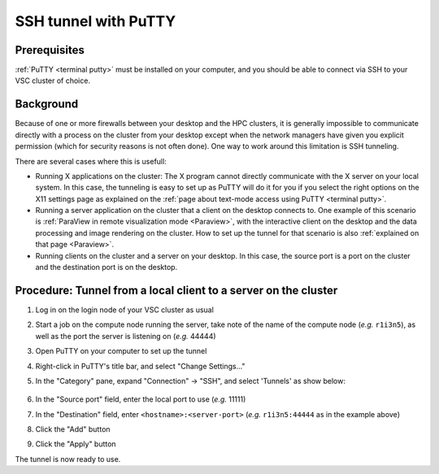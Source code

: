 .. _putty ssh tunnel:

SSH tunnel with PuTTY
=====================

Prerequisites
-------------

:ref:`PuTTY <terminal putty>` must be installed on your computer, and you
should be able to connect via SSH to your VSC cluster of choice.

Background
----------

Because of one or more firewalls between your desktop and the HPC
clusters, it is generally impossible to communicate directly with a
process on the cluster from your desktop except when the network
managers have given you explicit permission (which for security reasons
is not often done). One way to work around this limitation is SSH
tunneling.

There are several cases where this is usefull:

* Running X applications on the cluster: The X program cannot directly
  communicate with the X server on your local system. In this case, the
  tunneling is easy to set up as PuTTY will do it for you if you select
  the right options on the X11 settings page as explained on the
  :ref:`page about text-mode access using PuTTY <terminal putty>`.

* Running a server application on the cluster that a client on the
  desktop connects to. One example of this scenario is :ref:`ParaView in
  remote visualization mode <Paraview>`,
  with the interactive client on the desktop and the data processing
  and image rendering on the cluster. How to set up the tunnel for that
  scenario is also :ref:`explained on that page <Paraview>`.

* Running clients on the cluster and a server on your desktop. In this
  case, the source port is a port on the cluster and the destination
  port is on the desktop.

Procedure: Tunnel from a local client to a server on the cluster
------------------------------------------------------------------

#. Log in on the login node of your VSC cluster as usual

#. Start a job on the compute node running the server, take note of the name of
   the compute node (*e.g.* ``r1i3n5``), as well as the port the server is
   listening on (*e.g.* 44444)

#. Open PuTTY on your computer to set up the tunnel

#. Right-click in PuTTY's title bar, and select "Change Settings..."

#. In the "Category" pane, expand "Connection" -> "SSH", and select
   'Tunnels' as show below:

   .. figure:: putty_ssh_tunnel/putty_tunnel_config.png

#. In the "Source port" field, enter the local port to use (*e.g.*
   11111)

#. In the "Destination" field, enter ``<hostname>:<server-port>`` (*e.g.*
   ``r1i3n5:44444`` as in the example above)

#. Click the "Add" button
#. Click the "Apply" button

The tunnel is now ready to use.

